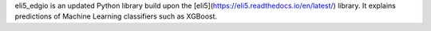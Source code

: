 eli5_edgio is an updated Python library build upon the [eli5](https://eli5.readthedocs.io/en/latest/) library. 
It explains predictions of Machine Learning classifiers such as XGBoost.

